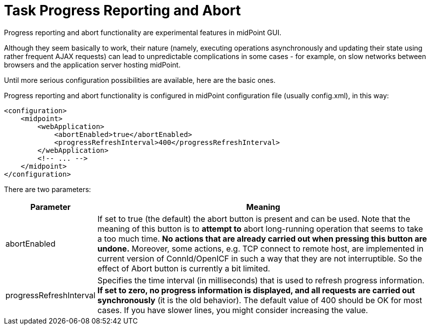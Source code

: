 = Task Progress Reporting and Abort
:page-wiki-name: Configuring progress reporting and abort functionality HOWTO
:page-upkeep-status: yellow

Progress reporting and abort functionality are experimental features in midPoint GUI.

Although they seem basically to work, their nature (namely, executing operations asynchronously and updating their state using rather frequent AJAX requests) can lead to unpredictable complications in some cases - for example, on slow networks between browsers and the application server hosting midPoint.

Until more serious configuration possibilities are available, here are the basic ones.

Progress reporting and abort functionality is configured in midPoint configuration file (usually config.xml), in this way:

[source,xml]
----
<configuration>
    <midpoint>
        <webApplication>
            <abortEnabled>true</abortEnabled>
            <progressRefreshInterval>400</progressRefreshInterval>
        </webApplication>
        <!-- ... -->
    </midpoint>
</configuration>
----

There are two parameters:

[%autowidth]
|===
| Parameter | Meaning

| abortEnabled
| If set to true (the default) the abort button is present and can be used.
Note that the meaning of this button is to *attempt to* abort long-running operation that seems to take a too much time.
*No actions that are already carried out when pressing this button are undone.* Moreover, some actions, e.g. TCP connect to remote host, are implemented in current version of ConnId/OpenICF in such a way that they are not interruptible.
So the effect of Abort button is currently a bit limited.


| progressRefreshInterval
| Specifies the time interval (in milliseconds) that is used to refresh progress information.
*If set to zero, no progress information is displayed, and all requests are carried out synchronously* (it is the old behavior).
The default value of 400 should be OK for most cases.
If you have slower lines, you might consider increasing the value.

|===

